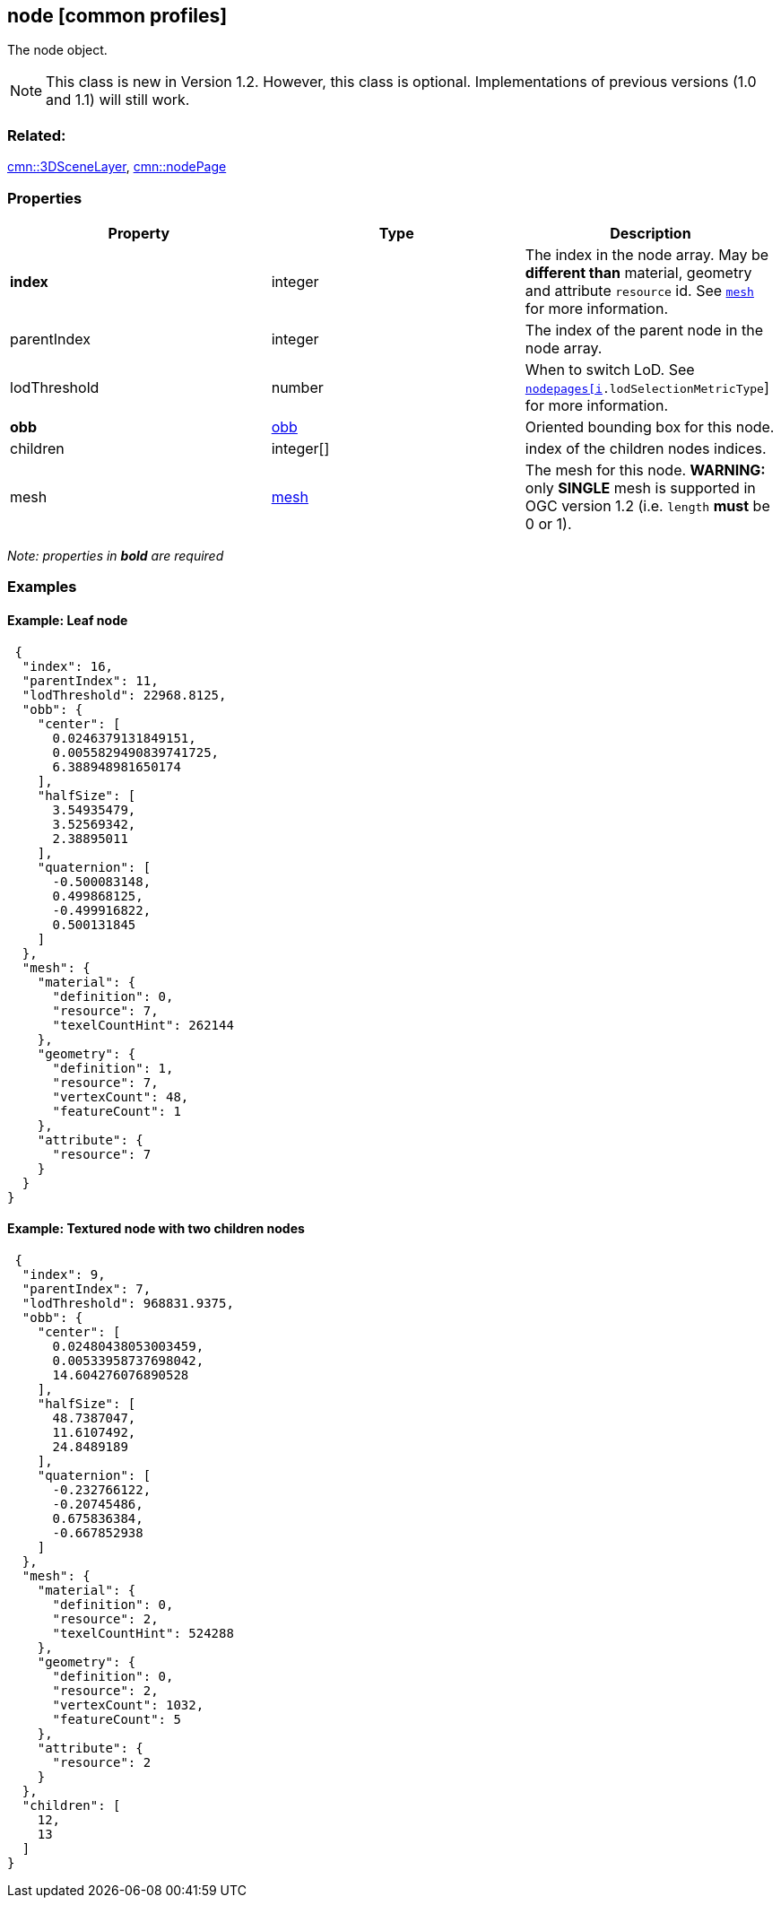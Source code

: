 == node [common profiles]

The node object.

NOTE: This class is new in Version 1.2. However, this class is optional. Implementations of previous versions (1.0 and 1.1) will still work.

=== Related:

link:3DSceneLayer.cmn.adoc[cmn::3DSceneLayer],
link:nodePage.cmn.adoc[cmn::nodePage] 

=== Properties

[width="100%",cols="34%,33%,33%",options="header",]
|===
|Property |Type |Description
|*index* |integer |The index in the node array. May be *different than*
material, geometry and attribute `resource` id. See
link:mesh.cmn.adoc[`mesh`] for more information.

|parentIndex |integer |The index of the parent node in the node array.

|lodThreshold |number |When to switch LoD. See
link:nodePageDefinition.cmn.adoc[`nodepages[i].lodSelectionMetricType`]
for more information.

|*obb* |link:obb.cmn.adoc[obb] |Oriented bounding box for this node.

|children |integer[] |index of the children nodes indices.

|mesh |link:mesh.cmn.adoc[mesh] |The mesh for this node. *WARNING:* only
*SINGLE* mesh is supported in OGC version 1.2 (i.e. `length` *must* be 0 or
1).
|===

_Note: properties in *bold* are required_

=== Examples

==== Example: Leaf node

[source,json]
----
 {
  "index": 16,
  "parentIndex": 11,
  "lodThreshold": 22968.8125,
  "obb": {
    "center": [
      0.0246379131849151,
      0.0055829490839741725,
      6.388948981650174
    ],
    "halfSize": [
      3.54935479,
      3.52569342,
      2.38895011
    ],
    "quaternion": [
      -0.500083148,
      0.499868125,
      -0.499916822,
      0.500131845
    ]
  },
  "mesh": {
    "material": {
      "definition": 0,
      "resource": 7,
      "texelCountHint": 262144
    },
    "geometry": {
      "definition": 1,
      "resource": 7,
      "vertexCount": 48,
      "featureCount": 1
    },
    "attribute": {
      "resource": 7
    }
  }
} 
----

==== Example: Textured node with two children nodes

[source,json]
----
 {
  "index": 9,
  "parentIndex": 7,
  "lodThreshold": 968831.9375,
  "obb": {
    "center": [
      0.02480438053003459,
      0.00533958737698042,
      14.604276076890528
    ],
    "halfSize": [
      48.7387047,
      11.6107492,
      24.8489189
    ],
    "quaternion": [
      -0.232766122,
      -0.20745486,
      0.675836384,
      -0.667852938
    ]
  },
  "mesh": {
    "material": {
      "definition": 0,
      "resource": 2,
      "texelCountHint": 524288
    },
    "geometry": {
      "definition": 0,
      "resource": 2,
      "vertexCount": 1032,
      "featureCount": 5
    },
    "attribute": {
      "resource": 2
    }
  },
  "children": [
    12,
    13
  ]
} 
----
